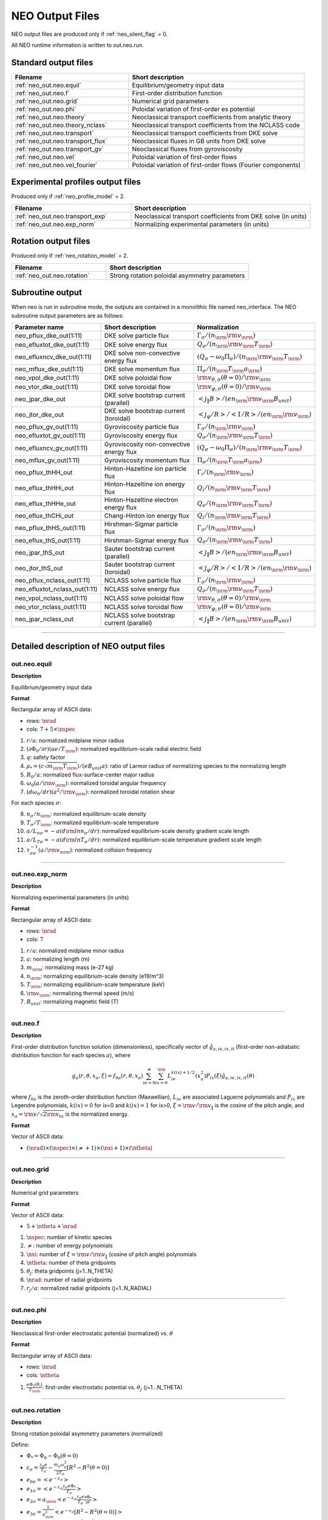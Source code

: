 .. |nrm| mathmacro:: \mathrm{norm}
.. |nspec| mathmacro:: \mathtt{N\_SPECIES}
.. |nrad| mathmacro:: \mathtt{N\_RADIAL}
.. |ntheta| mathmacro:: \mathtt{N\_THETA}
.. |mtheta| mathmacro:: \mathtt{M\_THETA}
.. |ne| mathmacro:: \mathtt{N\_ENERGY}
.. |nxi| mathmacro:: \mathtt{N\_XI}

****************
NEO Output Files
****************

NEO output files are produced only if :ref:`neo_silent_flag` = 0.

All NEO runtime information is written to out.neo.run.

Standard output files
#####################

.. csv-table:: 
   :header: "Filename", "Short description"
   :widths: 20, 30

   :ref:`neo_out.neo.equil`, "Equilibrium/geometry input data"
   :ref:`neo_out.neo.f`, "First-order distribution function"
   :ref:`neo_out.neo.grid`, "Numerical grid parameters"
   :ref:`neo_out.neo.phi`, "Poloidal variation of first-order es potential"
   :ref:`neo_out.neo.theory`, "Neoclassical transport coefficients from analytic theory"
   :ref:`neo_out.neo.theory_nclass`, "Neoclassical transport coefficients from the NCLASS code"
   :ref:`neo_out.neo.transport`, "Neoclassical transport coefficients from DKE solve"
   :ref:`neo_out.neo.transport_flux`, "Neoclassical fluxes in GB units from DKE solve"
   :ref:`neo_out.neo.transport_gv`, "Neoclassical fluxes from gyroviscosity"
   :ref:`neo_out.neo.vel`, "Poloidal variation of first-order flows"
   :ref:`neo_out.neo.vel_fourier`, "Poloidal variation of first-order flows (Fourier components)"

Experimental profiles output files
##################################

Produced only if :ref:`neo_profile_model` = 2.  

.. csv-table::    
   :header: "Filename", "Short description"
   :widths: 20, 30

   :ref:`neo_out.neo.transport_exp`, "Neoclassical transport coefficients from DKE solve (in units)"
   :ref:`neo_out.neo.exp_norm`, "Normalizing experimental parameters (in units)"
     

Rotation output files
#####################

Produced only if :ref:`neo_rotation_model` = 2.
 
.. csv-table::    
   :header: "Filename", "Short description"
   :widths: 20, 30

   :ref:`neo_out.neo.rotation`, "Strong rotation poloidal asymmetry parameters"

Subroutine output
######################

When neo is run in subroutine mode, the outputs are contained in a monolithic file named neo_interface.  The NEO subroutine output parameters are as follows:

.. csv-table::    
   :header: "Parameter name", "Short description", "Normalization"
   :widths: 20, 30, 30

   "neo_pflux_dke_out(1:11)", "DKE solve particle flux", ":math:`\Gamma_{\sigma}/(n_\nrm {\rm v}_\nrm)`"
   "neo_efluxtot_dke_out(1:11)", "DKE solve energy flux", ":math:`Q_{\sigma}/(n_\nrm {\rm v}_\nrm T_\nrm)`"
   "neo_efluxncv_dke_out(1:11)", "DKE solve non-convective energy flux", ":math:`\left(Q_{\sigma}-\omega_0 \Pi_{\sigma}\right)/(n_\nrm {\rm v}_\nrm T_\nrm)`"
   "neo_mflux_dke_out(1:11)", "DKE solve momentum flux", ":math:`\Pi_{\sigma}/(n_\nrm T_\nrm a_\nrm)`"
   "neo_vpol_dke_out(1:11)", "DKE solve poloidal flow", ":math:`{\rm v}_{\theta,\sigma}(\theta=0)/{\rm v}_\nrm`"
   "neo_vtor_dke_out(1:11)", "DKE solve toroidal flow", ":math:`{\rm v}_{\varphi,\sigma}(\theta=0)/{\rm v}_\nrm`"
   "neo_jpar_dke_out", "DKE solve bootstrap current (parallel)", ":math:`\left< j_{\|} B \right>/(e n_\nrm {\rm v}_\nrm B_{unit})`"
   "neo_jtor_dke_out", "DKE solve bootstrap current (toroidal)",":math:`\left< j_{\varphi} /R \right>/ \left< 1/R \right> / (e n_\nrm {\rm v}_\nrm)`"
   "neo_pflux_gv_out(1:11)", "Gyroviscosity particle flux", ":math:`\Gamma_{\sigma}/(n_\nrm {\rm v}_\nrm)`"
   "neo_efluxtot_gv_out(1:11)", "Gyroviscosity energy flux", ":math:`Q_{\sigma}/(n_\nrm {\rm v}_\nrm T_\nrm)`"
   "neo_efluxncv_gv_out(1:11)", "Gyroviscosity non-convective energy flux", ":math:`\left(Q_{\sigma}-\omega_0 \Pi_{\sigma}\right)/(n_\nrm {\rm v}_\nrm T_\nrm)`"
   "neo_mflux_gv_out(1:11)","Gyroviscosity momentum flux",":math:`\Pi_{\sigma}/(n_\nrm T_\nrm a_\nrm)`"
   "neo_pflux_thHH_out", "Hinton-Hazeltine ion particle flux", ":math:`\Gamma_{i}/(n_\nrm {\rm v}_\nrm)`"
   "neo_eflux_thHHi_out", "Hinton-Hazeltine ion energy flux", ":math:`Q_{i}/(n_\nrm {\rm v}_\nrm T_\nrm)`"
   "neo_eflux_thHHe_out", "Hinton-Hazeltine electron energy flux", ":math:`Q_{e}/(n_\nrm {\rm v}_\nrm T_\nrm)`"
   "neo_eflux_thCHi_out", "Chang-Hinton ion energy flux", ":math:`Q_{i}/(n_\nrm {\rm v}_\nrm T_\nrm)`"
   "neo_pflux_thHS_out(1:11)", "Hirshman-Sigmar particle flux", ":math:`\Gamma_{\sigma}/(n_\nrm {\rm v}_\nrm)`"
   "neo_eflux_thS_out(1:11)", "Hirshman-Sigmar energy flux", ":math:`Q_{\sigma}/(n_\nrm {\rm v}_\nrm T_\nrm)`"
   "neo_jpar_thS_out", "Sauter bootstrap current (parallel)", ":math:`\left< j_{\|} B \right>/(e n_\nrm {\rm v}_\nrm B_{unit})`"
   "neo_jtor_thS_out", "Sauter bootstrap current (toroidal)",":math:`\left< j_{\varphi} /R \right>/ \left< 1/R \right> / (e n_\nrm {\rm v}_\nrm)`"
    "neo_pflux_nclass_out(1:11)", "NCLASS solve particle flux", ":math:`\Gamma_{\sigma}/(n_\nrm {\rm v}_\nrm)`"
   "neo_efluxtot_nclass_out(1:11)", "NCLASS solve energy flux", ":math:`Q_{\sigma}/(n_\nrm {\rm v}_\nrm T_\nrm)`"
   "neo_vpol_nclass_out(1:11)", "NCLASS solve poloidal flow", ":math:`{\rm v}_{\theta,\sigma}(\theta=0)/{\rm v}_\nrm`"
   "neo_vtor_nclass_out(1:11)", "NCLASS solve toroidal flow", ":math:`{\rm v}_{\varphi,\sigma}(\theta=0)/{\rm v}_\nrm`"
   "neo_jpar_nclass_out", "NCLASS solve bootstrap current (parallel)", ":math:`\left< j_{\|} B \right>/(e n_\nrm {\rm v}_\nrm B_{unit})`"
   
------------------------------------------------------------------

Detailed description of NEO output files
#########################################

.. ===========================================================================================

.. _neo_out.neo.equil:

out.neo.equil
-------------

**Description**

Equilibrium/geometry input data

**Format**

Rectangular array of ASCII data:

- rows: :math:`\nrad`
- cols: :math:`7 + 5 \times \nspec`

1. :math:`r/a`: normalized midplane minor radius
2. :math:`(\partial \Phi_{0}/\partial r)(a e/T_\nrm)`: normalized equilibrium-scale radial electric field
3. :math:`q`: safety factor    
4. :math:`\rho_* = (c \sqrt{m_\nrm T_\nrm})/(e B_{unit} a)`: ratio of Larmor radius of normalizing species to the normalizing length
5. :math:`R_0/a`: normalized flux-surface-center major radius
6. :math:`\omega_0 (a/{\rm v}_\nrm)`: normalized toroidal angular frequency
7. :math:`(d \omega_0/dr)(a^2/{\rm v}_\nrm)`: normalized toroidal rotation shear

For each species :math:`\sigma`:

8. :math:`n_{\sigma}/n_\nrm`: normalized equilibrium-scale density
9. :math:`T_{\sigma}/T_\nrm`: normalized equilibrium-scale temperature   
10. :math:`a/L_{n\sigma} = -a (d {\rm ln} n_{\sigma}/dr)`: normalized equilibrium-scale density gradient scale length
11. :math:`a/L_{T\sigma} = -a (d {\rm ln} T_{\sigma}/dr)`: normalized equilibrium-scale temperature gradient scale length
12. :math:`\tau_{\sigma\sigma}^{-1} (a/{\rm v}_\nrm)`: normalized collision frequency
   
-----

.. ===========================================================================================

.. _neo_out.neo.exp_norm:

out.neo.exp_norm
----------------

**Description**

Normalizing experimental parameters (in units)

**Format**

Rectangular array of ASCII data:

- rows: :math:`\nrad`
- cols: :math:`7`  

1. :math:`r/a`: normalized midplane minor radius
2. :math:`a`: normalizing length (m)
3. :math:`m_\nrm`: normalizing mass (e-27 kg)
4. :math:`n_\nrm`: normalizing equilibrium-scale density (e19/m^3)   
5. :math:`T_\nrm`: normalizing equilibrium-scale temperature (keV)
6. :math:`{\rm v}_\nrm`: normalizing thermal speed (m/s) 
7. :math:`B_{unit}`: normalizing magnetic field (T)

-----

.. ===========================================================================================

.. _neo_out.neo.f:

out.neo.f
---------

**Description**

First-order distribution function solution (dimensionless), specifically vector of :math:`\hat{g}_{a,ie,ix,it}` (first-order non-adiabatic distribution function for each species :math:`a`), where

.. math::
   g_{a}(r,\theta,x_{a},\xi) = f_{0a}(r,\theta,x_a) \sum_{ie=0}^{\ne} \sum_{ix=0}^{\nxi} L_{ie}^{k(ix)+1/2}(x_a^2) P_{ix}(\xi) \hat{g}_{a,ie,ix,it}(\theta)

where :math:`f_{0a}` is the zeroth-order distribution function (Maxwellian), :math:`L_{ie}` are associated Laguerre polynomials and :math:`P_{ix}` are Legendre polynomials, :math:`k(ix)=0` for ix=0 and :math:`k(ix)=1` for ix>0, :math:`\xi={\rm v}/{\rm v}_{\|}` is the cosine of the pitch angle, and :math:`x_a = {\rm v}/\sqrt{2 {\rm v}_{ta}}` is the normalized energy.
   
**Format**

Vector of ASCII data:

- :math:`(\nrad) \times (\nspec) \times (\ne+1) \times (\nxi+1) \times (\ntheta`)

-----

.. ===========================================================================================

.. _neo_out.neo.grid:

out.neo.grid
------------

**Description**

Numerical grid parameters

**Format**

Vector of ASCII data:

- :math:`5 + \ntheta + \nrad`

1. :math:`\nspec`: number of kinetic species
2. :math:`\ne`: number of energy polynomials   
3. :math:`\nxi`: number of :math:`\xi={\rm v}/{\rm v}_{\|}` (cosine of pitch angle) polynomials  
4. :math:`\ntheta`: number of theta gridpoints
5. :math:`\theta_j`: theta gridpoints (j=1..N_THETA)
6. :math:`\nrad`: number of radial gridpoints
7. :math:`r_j/a`: normalized radial gridpoints (j=1..N_RADIAL)
   
-----

.. ===========================================================================================

.. _neo_out.neo.phi:

out.neo.phi
-----------

**Description**

Neoclassical first-order electrostatic potential (normalized) vs. :math:`\theta`

**Format**

Rectangular array of ASCII data:

- rows: :math:`\nrad`
- cols: :math:`\ntheta`

#. :math:`\frac{e \Phi_{1}(\theta_j)}{T_\nrm}`: first-order electrostatic potential vs. :math:`\theta_j` (j=1...N_THETA)

-----

.. ===========================================================================================

.. _neo_out.neo.rotation:

out.neo.rotation
----------------

**Description**

Strong rotation poloidal asymmetry parameters (normalized)

Define:

- :math:`\Phi_* = \Phi_0 - \Phi_0(\theta=0)`
- :math:`\varepsilon_\sigma = \frac{z_\sigma e}{T_\sigma} - \frac{m_\sigma \omega_0^2}{2 T_\sigma} [R^2 - R^2(\theta=0)]`  
- :math:`e_{0\sigma} = \left< e^{-\varepsilon_\sigma} \right>`
- :math:`e_{1\sigma} = \left< e^{-\varepsilon_\sigma} \frac{z_\sigma e \Phi_*}{T_\sigma} \right>`
- :math:`e_{2\sigma} = a_\nrm \left< e^{-\varepsilon_\sigma} \frac{z_\sigma e}{T_\sigma} \frac{\partial \Phi_*}{\partial r} \right>`
- :math:`e_{3\sigma} = \frac{1}{a_\nrm^2} \left< e^{-\varepsilon_\sigma} [R^2 - R^2(\theta=0)] \right>`
- :math:`e_{4\sigma} =  \frac{1}{a_\nrm} \left< e^{-\varepsilon_\sigma} \frac{\partial [R^2 - R^2(\theta=0)]}{\partial r} \right>`
- :math:`e_{5\sigma} = a_\nrm \left< e^{-\varepsilon_\sigma} \frac{\partial \ln \sqrt{g}}{\partial r} \right> - a_\nrm \left< e^{-\varepsilon_\sigma} \right> \left< \frac{\partial \ln \sqrt{g}}{\partial r} \right>`
- For anisotropic species, all temperatures are interpreted as :math:`T_{\|}`, the total energy is modified by :math:`\varepsilon_\sigma \rightarrow \varepsilon_\sigma + \lambda_{{\rm aniso},\sigma}(r,\theta)`, and we define the additional term :math:`e_{6\sigma} = -a_\nrm \left< e^{-\varepsilon_\sigma} \frac{\partial \lambda_{{\rm aniso},\sigma}}{\partial r} \right>`
- :math:`F_{V\sigma} = \frac{1}{e_{0\sigma}} \left[ -e_{2\sigma} + e_{3\sigma} a_\nrm^3 \frac{\omega_0}{{\rm v}_{t\sigma}} \frac{d \omega_0}{d r} + e_{4\sigma} a_\nrm^2 \frac{\omega_0^2}{2 {\rm v}_{t\sigma}^2} + e_{1\sigma} a_\nrm \frac{d \ln T_{\sigma}}{d r} - e_{3\sigma} a_\nrm^3 \frac{d \ln T_{\sigma}}{d r} \frac{\omega_0^2}{2 {\rm v}_{t\sigma}^2} + e_{5\sigma} + e_{6\sigma} \right]`
  
**Format**

Rectangular array of ASCII data:

- rows: :math:`\nrad`
- cols: :math:`2 + 2 \times \nspec + \ntheta + 2 \times \nspec \times \ntheta`

Fixed entries:

1. :math:`r/a`: normalized midplane minor radius
2. :math:`\frac{e \left< \Phi_* \right>}{T_\nrm}`: difference between the flux-surface-averaged equilibrium-scale potential and the value at the outboard midplane (0 in the diamagnetic ordering limit)

For each species :math:`\sigma`:

3. :math:`\frac{1}{e_{0\sigma}} = \frac{n_{\sigma}}{\left< n_{\sigma} \right>}`: ratio of the density at the outboard midplane to the flux-surface-averaged equilibrium-scale density (1 in the diamagnetic ordering limit)
4. :math:`F_{V\sigma}`: Factor related to the transformation of the particle flux convection (presently only valid in :math:`s-\alpha` geometry)

For each :math:`\theta_j`, j=1..N_THETA

5. :math:`\frac{e \Phi_*(\theta_j)}{T_\nrm}`: difference between the equilibrium-scale potential and the value at the outboard midplane (0 in the diamagnetic ordering limit)
6. :math:`\frac{n_{\sigma}(\theta_j)}{n_{\sigma}(\theta=0)}`: poloidal variation of the equilibrium-scale density normalized to the value at the outboard midplane (1 in the diamagnetic ordering limit)
   
-----

.. ===========================================================================================

.. _neo_out.neo.theory:

out.neo.theory
--------------

**Description**

Neoclassical transport coefficients from analytic theory (normalized)

* Only the Hirshman-Sigmar quantities are meaningful for multiple-ion species plasmas.
* None of the theories are valid with strong rotation effects included.  

**Theory references**
  
* Hinton-Hazltine flows and fluxes: Rev. Mod. Phys., vol. 48, 239 (1976)
* Chang-Hinton ion heat flux: Phys. Plasmas, vol. 25, 1493 (1982)
* Taguchi ion heat flux (modified with Chang-Hinton collisional interpolation factor): PPCF, vol. 30, 1897 (1988)
* Sauter et al. bootstrap current model: Phys. Plasmas, vol. 6, 2834 (1999)
* Hinton-Rosenbluth potential: Phys. Fluids 16, 836 (1973)
* Hirshman-Sigmar fluxes: Phys. Fluids, vol. 20, 418 (1977)
* Koh et al. bootstrap current model: Phys. Plasmas, vol. 19, 072505 (2012)
  
**Format**

Rectangular array of ASCII data:

* rows: :math:`\nrad`
* cols: :math:`17 + 2 \times \nspec`

1. :math:`r/a`: normalized midplane minor radius
2. HH :math:`\Gamma_{i}/(n_\nrm {\rm v}_\nrm)`: Hinton-Hazeltine second-order radial particle flux (ambipolar)
3. HH :math:`Q_{i}/(n_\nrm {\rm v}_\nrm T_\nrm)`: Hinton-Hazeltine second-order radial energy flux (ion)
4. HH :math:`Q_{e}/(n_\nrm {\rm v}_\nrm T_\nrm)`: Hinton-Hazeltine second-order radial energy flux (electron)
5. HH :math:`\left< j_{\|} B \right>/(e n_\nrm {\rm v}_\nrm B_{unit})`: Hinton-Hazeltine first-order bootstrap current
6. HH :math:`k_{i}`: Hinton-Hazeltine first-order dimensionless flow coefficient (ion)
7. HH :math:`\left< u_{\|,i} B \right>/({\rm v}_\nrm B_{unit})`: Hinton-Hazeltine first-order parallel flow (ion)
8. HH :math:`{\rm v}_{\theta,i}(\theta=0)/{\rm v}_\nrm`: Hinton-Hazeltine first-order poloidal flow at the outboard midplane (ion)
9. CH :math:`Q_{i}/(n_\nrm {\rm v}_\nrm T_\nrm)`: Chang-Hinton second-order radial energy flux (ion)
10. TG :math:`Q_{i}/(n_\nrm {\rm v}_\nrm T_\nrm)`: Taguchi second-order radial energy flux (ion)
11. S :math:`\left< j_{\|} B \right>/(e n_\nrm {\rm v}_\nrm B_{unit})`: Sauter first-order bootstrap current
12. S :math:`k_{i}`: Sauter first-order dimensionless flow coefficient (ion)
13. S :math:`\left< u_{\|,i} B \right>/({\rm v}_\nrm B_{unit})`: Sauter first-order parallel flow (ion)
14. S :math:`{\rm v}_{\theta,i}(\theta=0)/{\rm v}_\nrm`: Sauter first-order poloidal flow at the outboard midplane (ion)
15. HR :math:`\left< (e \Phi_1/T_\nrm)^2 \right>`: Hinton-Rosenbluth first-order electrostatic potential

16. For each species :math:`\sigma`:
    
    - HS :math:`\Gamma_{\sigma}/(n_\nrm {\rm v}_\nrm)`: Hirshman-Sigmar second-order radial particle flux
    - HS :math:`Q_{\sigma}/(n_\nrm {\rm v}_\nrm T_\nrm)`: Hirshman-Sigmar second-order radial energy flux
    
18. K :math:`\left< j_{\|} B \right>/(e n_\nrm {\rm v}_\nrm B_{unit})`: Koh first-order bootstrap current
19. S :math:`\left< j_{\|} B \right>/(e n_\nrm {\rm v}_\nrm B_{unit})`: Sauter first-order bootstrap current
    
-----

.. ===========================================================================================

.. _neo_out.neo.theory_nclass:

out.neo.theory_nclass
---------------------

**Description**

Neoclassical transport coefficients from the NCLASS code (normalized)

* Only produced if :ref:`neo_sim_model` = 1 or 3.
* Note that for local mode (:ref:`neo_profile_model` = 1), it is assumed in the NCLASS calculation that the normalizing mass is the mass of deuterium and that the input collision frequencies are self-consistent across all species.  
* NCLASS reference: W.A. Houlberg, et al, Phys. Plasmas, vol. 4, 3230 (1997)
  
**Format**

Rectangular array of ASCII data:

* rows: :math:`\nrad`
* cols: :math:`2 + 5 \times \nspec`

1. :math:`r/a`: normalized midplane minor radius
2. :math:`\left< j_{\|} B \right>/(e n_\nrm {\rm v}_\nrm B_{unit})`: first-order bootstrap current

For each species :math:`\sigma`:

3. :math:`\Gamma_{\sigma}/(n_\nrm {\rm v}_\nrm)`: second-order radial particle flux
4. :math:`Q_{\sigma}/(n_\nrm {\rm v}_\nrm T_\nrm)`: second-order radial energy flux
5. :math:`\left< u_{\|,\sigma} B \right>/({\rm v}_\nrm B_{unit})`: first-order parallel flow
6. :math:`{\rm v}_{\theta,\sigma}(\theta=0)/{\rm v}_\nrm`: first-order poloidal flow at the outboard midplane
7. :math:`{\rm v}_{\varphi,\sigma}(\theta=0)/{\rm v}_\nrm`: first-order toroidal flow at the outboard midplane   
   
-----

.. ===========================================================================================

.. _neo_out.neo.transport:

out.neo.transport
-----------------

**Description**

Neoclassical transport coefficients from DKE solve (normalized)

**Format**

Rectangular array of ASCII data:

* rows: :math:`\nrad`
* cols: :math:`5 + 8 \times \nspec`

1. :math:`r/a`: normalized midplane minor radius
2. :math:`\left< (e \Phi_1/T_\nrm )^2 \right>`: first-order electrostatic potential
3. :math:`\left< j_{\|} B \right>/(e n_\nrm {\rm v}_\nrm B_{unit})`: first-order bootstrap current   
4. :math:`v_{\varphi}^{(0)}(\theta=0)/{\rm v}_\nrm`: zeroth-order toroidal flow at the outboard midplane (:math:`v_{\varphi}^{(0)}=\omega_0 R`)
5. :math:`\left< u_{\|}^{(0)} B \right>/({\rm v}_\nrm B_{unit})`: zeroth-order parallel flow (:math:`u_{\|}^{(0)}=\omega_0 I/B`)

For each species :math:`\sigma`:

6. :math:`\Gamma_{\sigma}/(n_\nrm {\rm v}_\nrm)`: second-order radial particle flux
7. :math:`Q_{\sigma}/(n_\nrm {\rm v}_\nrm T_\nrm)`: second-order radial energy flux
8. :math:`\Pi_{\sigma}/(n_\nrm T_\nrm a_\nrm)`: second-order radial momentum flux
9. :math:`\left< u_{\|,\sigma} B \right>/({\rm v}_\nrm B_{unit})`: first-order parallel flow
10. :math:`k_{\sigma}`: first-order dimensionless flow coefficient 
11. :math:`K_{\sigma}/(n_\nrm {rm v}_\nrm/B_{unit})`: first-order dimensional flow coefficient 
12. :math:`{\rm v}_{\theta,\sigma}(\theta=0)/{\rm v}_\nrm`: first-order poloidal flow at the outboard midplane
13. :math:`{\rm v}_{\varphi,\sigma}(\theta=0)/{\rm v}_\nrm`: first-order toroidal flow at the outboard midplane

-----

.. ===========================================================================================

.. _neo_out.neo.transport_exp:

out.neo.transport_exp
---------------------

**Description**

Neoclassical transport coefficients from DKE solve (in units)

**Format**

Rectangular array of ASCII data:

* rows: :math:`\nrad`
* cols: :math:`5 + 8 \times \nspec`

1. :math:`r`: midplane minor radius (:math:`m`)
2. :math:`\left< (\Phi_1)^2 \right>`: first-order electrostatic potential (:math:`V^2`)
3. :math:`\left< j_{\|} B \right>/B_{unit}`: first-order bootstrap current (:math:`A/m^2`)  
4. :math:`v_{\varphi}^{(0)}(\theta=0)`: zeroth-order toroidal flow at the outboard midplane (:math:`v_{\varphi}^{(0)}=\omega_0 R`) (:math:`m/s`)
5. :math:`\left< u_{\|}^{(0)} B \right>/B_{unit}`: zeroth-order parallel flow (:math:`u_{\|}^{(0)}=\omega_0 I/B`) (:math:`m/s`)

For each species :math:`\sigma`:

6. :math:`\Gamma_{\sigma}`: second-order radial particle flux (:math:`e19 m^{-2} s^{-1}`)
7. :math:`Q_{\sigma}`: second-order radial energy flux (:math:`W/m^2`)
8. :math:`\Pi_{\sigma}`: second-order radial momentum flux (:math:`N/m`)
9. :math:`\left< u_{\|,\sigma} B \right>/B_{unit}`: first-order parallel flow (:math:`m/s`)
10. :math:`k_{\sigma}`: first-order dimensionless flow coefficient 
11. :math:`K_{\sigma}`: first-order dimensional flow coefficient (:math:`e19/(m^2 s T)`)
12. :math:`{\rm v}_{\theta,\sigma}(\theta=0)`: first-order poloidal flow at the outboard midplane (:math:`m/s`)
13. :math:`{\rm v}_{\varphi,\sigma}(\theta=0)`: first-order toroidal flow at the outboard midplane (:math:`m/s`)

-----

.. ===========================================================================================

.. _neo_out.neo.transport_flux:

out.neo.transport_flux
----------------------

**Description**

Neoclassical fluxes in GB units (defined below) from DKE solve

.. math::
   \begin{align*}
   \Gamma_{GB} & = n_e c_s \left( \rho_{s,{\rm unit}}/a \right)^2 \\
        Q_{GB} & = n_e c_s T_e \left( \rho_{s,{\rm unit}}/a \right)^2\\
      \Pi_{GB} & = n_e T_e a \left( \rho_{s,{\rm unit}}/a \right)^2
   \end{align*}

where :math:`c_s=\sqrt{T_e/m_D}` and :math:`\displaystyle \rho_{s,{\rm unit}}=\frac{c_s}{e B_{\rm unit}/(m_D c)}`.
  
**Format**

Rectangular array of ASCII data:

* rows: :math:`\nrad \times 3 \times \nspec`
* cols: :math:`3`  

For each species :math:`\sigma`:

1. row of DKE (:math:`\Gamma_{\sigma}/\Gamma_{GB}`, :math:`Q_{\sigma}/Q_{GB}`, :math:`\Pi_{\sigma}/\Pi_{GB}`): second-order radial particle, energy, and momentum fluxes from DKE solve

For each species :math:`\sigma`:

2. row of GV (:math:`\Gamma_{\sigma}/\Gamma_{GB}`, :math:`Q_{\sigma}/Q_{GB}`, :math:`\Pi_{\sigma}/\Pi_{GB}`): second-order radial particle, energy, and momentum fluxes from gyroviscosity

For each species :math:`\sigma`:

3. row of TGYRO (:math:`\Gamma_{\sigma}/\Gamma_{GB}`, :math:`Q_{\sigma}/Q_{GB}`, :math:`\Pi_{\sigma}/\Pi_{GB}`): : second-order radial particle, energy, and momentum fluxes for transport equations

-----

.. ===========================================================================================

.. _neo_out.neo.transport_gv:

out.neo.transport_gv
--------------------

**Description**

Neoclassical fluxes from gyroviscosity (normalized)

- These fluxes are nonzero only for the case of combined sonic rotation with up-down asymmetric flux surfaces.
- In the transport equations, these fluxes should be added to the fluxes from the DKE solve.  
- Reference: H. Sugama and W. Horton, Phys. Plasmas, vol. 4, 405 (1997).

**Format**


Rectangular array of ASCII data:

- rows: :math:`\nrad`
- cols: :math:`1 + 3 \times \nspec`

1. :math:`r/a`: normalized midplane minor radius

For each species :math:`\sigma`:

2. :math:`\Gamma_{gv,\sigma}/(n_\nrm {\rm v}_\nrm)`: Gyroviscous second-order radial particle flux
3. :math:`Q_{gv,\sigma}/(n_\nrm {\rm v}_\nrm)`: Gyroviscous second-order radial energy flux
4. :math:`\Pi_{gv,\sigma}/(n_\nrm T_\nrm a_\nrm)`: Gyroviscous second-order radial momentum flux
   
-----

.. ===========================================================================================

.. _neo_out.neo.vel:

out.neo.vel
-----------

**Description**

Poloidal variation of first-order flows (normalized)

**Format**

Rectangular array of ASCII data:

- rows: :math:`\nrad`
- cols: :math:`\nspec \times \ntheta`

For each species :math:`\sigma`:

1. :math:`u_{\|,\sigma}(\theta_j)/{\rm v}_\nrm`: first-order parallel flow vs. :math:`\theta_j \; (j=1 \ldots \ntheta)`

-----

.. ===========================================================================================

.. _neo_out.neo.vel_fourier:

out.neo.vel_fourier
-------------------

**Description**

Poloidal variation of first-order flows (normalized) in Fourier series components

.. math::
   u(\theta) = \sum_{j=0}^\ntheta u_{cj} \cos (j \theta) + u_{sj} \sin (j \theta)

**Format**

Rectangular array of ASCII data:

- rows: :math:`\nrad`
- cols: :math:`\nspec \times 6 \times (\mtheta + 1)` where :math:`\mtheta = \frac{\ntheta-1}{2}-1`

For each species :math:`\sigma`:

1. For j=0..M_THETA, :math:`u_{\|,\sigma,cj}`: cosine-component of first-order parallel flow
2. For j=0..M_THETA, :math:`u_{\|,\sigma,sj}`: sine-component of first-order parallel flow
3. For j=0..M_THETA, :math:`u_{\theta,\sigma,cj}`: cosine-component of first-order poloidal flow
4. For j=0..M_THETA, :math:`u_{\theta,\sigma,sj}`: sine-component of first-order poloidal flow
5. For j=0..M_THETA, :math:`u_{\varphi,\sigma,cj}`: cosine-component of first-order toroidal flow
6. For j=0..M_THETA, :math:`u_{\varphi,\sigma,sj}`: sine-component of first-order toroidal flow
